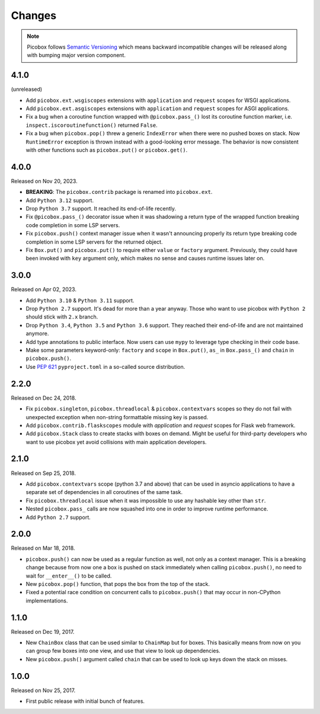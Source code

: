 Changes
=======

.. note::

    Picobox follows `Semantic Versioning <https://semver.org>`_ which means
    backward incompatible changes will be released along with bumping major
    version component.

4.1.0
-----

(unreleased)

* Add ``picobox.ext.wsgiscopes`` extensions with ``application`` and ``request``
  scopes for WSGI applications.

* Add ``picobox.ext.asgiscopes`` extensions with ``application`` and ``request``
  scopes for ASGI applications.

* Fix a bug when a coroutine function wrapped with ``@picobox.pass_()``
  lost its coroutine function marker, i.e. ``inspect.iscoroutinefunction()``
  returned ``False``.

* Fix a bug when ``picobox.pop()`` threw a generic ``IndexError`` when there
  were no pushed boxes on stack. Now ``RuntimeError`` exception is thrown
  instead with a good-looking error message. The behavior is now consistent
  with other functions such as ``picobox.put()`` or ``picobox.get()``.

4.0.0
-----

Released on Nov 20, 2023.

* **BREAKING**: The ``picobox.contrib`` package is renamed into ``picobox.ext``.

* Add ``Python 3.12`` support.

* Drop ``Python 3.7`` support. It reached its end-of-life recently.

* Fix ``@picobox.pass_()`` decorator issue when it was shadowing a return type
  of the wrapped function breaking code completion in some LSP servers.

* Fix ``picobox.push()`` context manager issue when it wasn't announcing
  properly its return type breaking code completion in some LSP servers for the
  returned object.

* Fix ``Box.put()`` and ``picobox.put()`` to require either ``value``
  or ``factory`` argument. Previously, they could have been invoked with ``key``
  argument only, which makes no sense and causes runtime issues later on.

3.0.0
-----

Released on Apr 02, 2023.

* Add ``Python 3.10`` & ``Python 3.11`` support.

* Drop ``Python 2.7`` support. It's dead for more than a year anyway. Those who
  want to use picobox with ``Python 2`` should stick with ``2.x`` branch.

* Drop ``Python 3.4``, ``Python 3.5`` and ``Python 3.6`` support. They reached
  their end-of-life and are not maintained anymore.

* Add type annotations to public interface. Now users can use ``mypy`` to
  leverage type checking in their code base.

* Make some parameters keyword-only: ``factory`` and ``scope`` in ``Box.put()``,
  ``as_`` in ``Box.pass_()`` and ``chain`` in ``picobox.push()``.

* Use `PEP 621 <https://peps.python.org/pep-0621/>`_ ``pyproject.toml`` in
  a so-called source distribution.

2.2.0
-----

Released on Dec 24, 2018.

* Fix ``picobox.singleton``, ``picobox.threadlocal`` & ``picobox.contextvars``
  scopes so they do not fail with unexpected exception when non-string
  formattable missing key is passed.

* Add ``picobox.contrib.flaskscopes`` module with *application* and *request*
  scopes for Flask web framework.

* Add ``picobox.Stack`` class to create stacks with boxes on demand. Might
  be useful for third-party developers who want to use picobox yet avoid
  collisions with main application developers.

2.1.0
-----

Released on Sep 25, 2018.

* Add ``picobox.contextvars`` scope (python 3.7 and above) that can be used
  in asyncio applications to have a separate set of dependencies in all
  coroutines of the same task.

* Fix ``picobox.threadlocal`` issue when it was impossible to use any hashable
  key other than ``str``.

* Nested ``picobox.pass_`` calls are now squashed into one in order to
  improve runtime performance.

* Add ``Python 2.7`` support.

2.0.0
-----

Released on Mar 18, 2018.

* ``picobox.push()`` can now be used as a regular function as well, not only
  as a context manager. This is a breaking change because from now one a box
  is pushed on stack immediately when calling ``picobox.push()``, no need to
  wait for ``__enter__()`` to be called.

* New ``picobox.pop()`` function, that pops the box from the top of the stack.

* Fixed a potential race condition on concurrent calls to ``picobox.push()``
  that may occur in non-CPython implementations.

1.1.0
-----

Released on Dec 19, 2017.

* New ``ChainBox`` class that can be used similar to ``ChainMap`` but for
  boxes. This basically means from now on you can group few boxes into one
  view, and use that view to look up dependencies.

* New ``picobox.push()`` argument called ``chain`` that can be used to look
  up keys down the stack on misses.

1.0.0
-----

Released on Nov 25, 2017.

* First public release with initial bunch of features.
